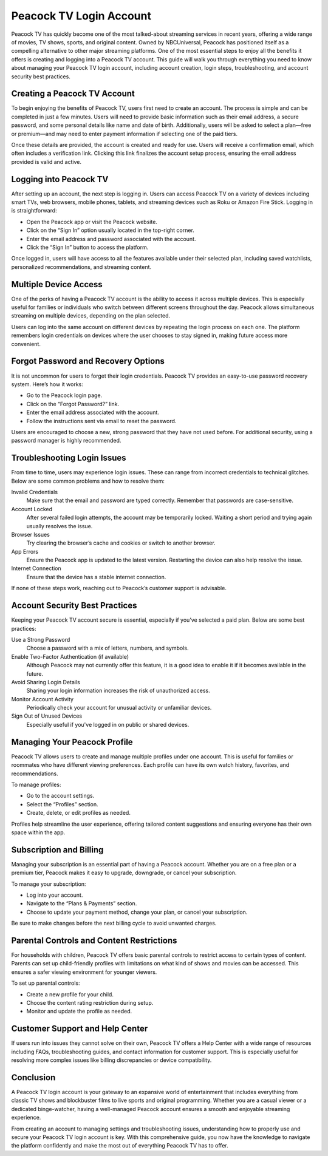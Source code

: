 Peacock TV Login Account
========================

Peacock TV has quickly become one of the most talked-about streaming services in recent years, offering a wide range of movies, TV shows, sports, and original content. Owned by NBCUniversal, Peacock has positioned itself as a compelling alternative to other major streaming platforms. One of the most essential steps to enjoy all the benefits it offers is creating and logging into a Peacock TV account. This guide will walk you through everything you need to know about managing your Peacock TV login account, including account creation, login steps, troubleshooting, and account security best practices.

.. image:: https://mcafee-antivirus.readthedocs.io/en/latest/_images/click-here.gif
   :alt: My Project Logo
   :width: 400px
   :align: center
   :target: https://peacocktvaccount.net
  
Creating a Peacock TV Account
-----------------------------

To begin enjoying the benefits of Peacock TV, users first need to create an account. The process is simple and can be completed in just a few minutes. Users will need to provide basic information such as their email address, a secure password, and some personal details like name and date of birth. Additionally, users will be asked to select a plan—free or premium—and may need to enter payment information if selecting one of the paid tiers.

Once these details are provided, the account is created and ready for use. Users will receive a confirmation email, which often includes a verification link. Clicking this link finalizes the account setup process, ensuring the email address provided is valid and active.

Logging into Peacock TV
------------------------

After setting up an account, the next step is logging in. Users can access Peacock TV on a variety of devices including smart TVs, web browsers, mobile phones, tablets, and streaming devices such as Roku or Amazon Fire Stick. Logging in is straightforward:

- Open the Peacock app or visit the Peacock website.
- Click on the “Sign In” option usually located in the top-right corner.
- Enter the email address and password associated with the account.
- Click the “Sign In” button to access the platform.

Once logged in, users will have access to all the features available under their selected plan, including saved watchlists, personalized recommendations, and streaming content.

Multiple Device Access
----------------------

One of the perks of having a Peacock TV account is the ability to access it across multiple devices. This is especially useful for families or individuals who switch between different screens throughout the day. Peacock allows simultaneous streaming on multiple devices, depending on the plan selected.

Users can log into the same account on different devices by repeating the login process on each one. The platform remembers login credentials on devices where the user chooses to stay signed in, making future access more convenient.

Forgot Password and Recovery Options
------------------------------------

It is not uncommon for users to forget their login credentials. Peacock TV provides an easy-to-use password recovery system. Here’s how it works:

- Go to the Peacock login page.
- Click on the “Forgot Password?” link.
- Enter the email address associated with the account.
- Follow the instructions sent via email to reset the password.

Users are encouraged to choose a new, strong password that they have not used before. For additional security, using a password manager is highly recommended.

Troubleshooting Login Issues
----------------------------

From time to time, users may experience login issues. These can range from incorrect credentials to technical glitches. Below are some common problems and how to resolve them:

Invalid Credentials
  Make sure that the email and password are typed correctly. Remember that passwords are case-sensitive.

Account Locked
  After several failed login attempts, the account may be temporarily locked. Waiting a short period and trying again usually resolves the issue.

Browser Issues
  Try clearing the browser’s cache and cookies or switch to another browser.

App Errors
  Ensure the Peacock app is updated to the latest version. Restarting the device can also help resolve the issue.

Internet Connection
  Ensure that the device has a stable internet connection.

If none of these steps work, reaching out to Peacock’s customer support is advisable.

Account Security Best Practices
-------------------------------

Keeping your Peacock TV account secure is essential, especially if you’ve selected a paid plan. Below are some best practices:

Use a Strong Password
  Choose a password with a mix of letters, numbers, and symbols.

Enable Two-Factor Authentication (if available)
  Although Peacock may not currently offer this feature, it is a good idea to enable it if it becomes available in the future.

Avoid Sharing Login Details
  Sharing your login information increases the risk of unauthorized access.

Monitor Account Activity
  Periodically check your account for unusual activity or unfamiliar devices.

Sign Out of Unused Devices
  Especially useful if you've logged in on public or shared devices.

Managing Your Peacock Profile
-----------------------------

Peacock TV allows users to create and manage multiple profiles under one account. This is useful for families or roommates who have different viewing preferences. Each profile can have its own watch history, favorites, and recommendations.

To manage profiles:

- Go to the account settings.
- Select the “Profiles” section.
- Create, delete, or edit profiles as needed.

Profiles help streamline the user experience, offering tailored content suggestions and ensuring everyone has their own space within the app.

Subscription and Billing
-------------------------

Managing your subscription is an essential part of having a Peacock account. Whether you are on a free plan or a premium tier, Peacock makes it easy to upgrade, downgrade, or cancel your subscription.

To manage your subscription:

- Log into your account.
- Navigate to the “Plans & Payments” section.
- Choose to update your payment method, change your plan, or cancel your subscription.

Be sure to make changes before the next billing cycle to avoid unwanted charges.

Parental Controls and Content Restrictions
------------------------------------------

For households with children, Peacock TV offers basic parental controls to restrict access to certain types of content. Parents can set up child-friendly profiles with limitations on what kind of shows and movies can be accessed. This ensures a safer viewing environment for younger viewers.

To set up parental controls:

- Create a new profile for your child.
- Choose the content rating restriction during setup.
- Monitor and update the profile as needed.

Customer Support and Help Center
--------------------------------

If users run into issues they cannot solve on their own, Peacock TV offers a Help Center with a wide range of resources including FAQs, troubleshooting guides, and contact information for customer support. This is especially useful for resolving more complex issues like billing discrepancies or device compatibility.

Conclusion
----------

A Peacock TV login account is your gateway to an expansive world of entertainment that includes everything from classic TV shows and blockbuster films to live sports and original programming. Whether you are a casual viewer or a dedicated binge-watcher, having a well-managed Peacock account ensures a smooth and enjoyable streaming experience.

From creating an account to managing settings and troubleshooting issues, understanding how to properly use and secure your Peacock TV login account is key. With this comprehensive guide, you now have the knowledge to navigate the platform confidently and make the most out of everything Peacock TV has to offer.

